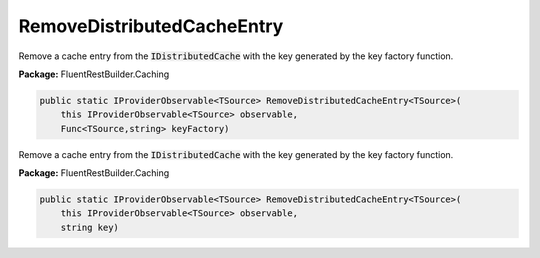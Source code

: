 ﻿RemoveDistributedCacheEntry
---------------------------------------------------------------------------


Remove a cache entry from the :code:`IDistributedCache` with the key
generated by the key factory function.

**Package:** FluentRestBuilder.Caching

.. sourcecode:: csharp

    public static IProviderObservable<TSource> RemoveDistributedCacheEntry<TSource>(
        this IProviderObservable<TSource> observable,
        Func<TSource,string> keyFactory)



Remove a cache entry from the :code:`IDistributedCache` with the key
generated by the key factory function.

**Package:** FluentRestBuilder.Caching

.. sourcecode:: csharp

    public static IProviderObservable<TSource> RemoveDistributedCacheEntry<TSource>(
        this IProviderObservable<TSource> observable,
        string key)


